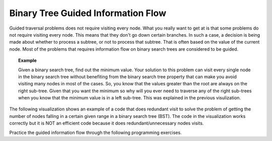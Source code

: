 .. This file is part of the OpenDSA eTextbook project. See
.. http://algoviz.org/OpenDSA for more details.
.. Copyright (c) 2012-2013 by the OpenDSA Project Contributors, and
.. distributed under an MIT open source license.

.. avmetadata::
   :author: Cliff Shaffer
   :satisfies: information flow in a binary tree
   :topic: Information Flow in a Binary


Binary Tree Guided Information Flow
===================================

Guided traversal problems does not require visiting every node.
What you really want to get at is that some problems do not require visiting 
every node. This means that they don't go down certain branches. 
In such a case, a decision is being made about whether to process a subtree, or not to 
process that subtree. That is often based on the value of the current node.
Most of the problems that requires information flow on binary search  trees are considered 
to be guided.


.. topic:: Example

   Given a binary search tree, find out the minimum value. Your solution to this problem
   can visit every single node in the binary search tree without benefiting from the binary
   search tree property that can make you avoid visiting many nodes in most of the cases.
   So, you know that the values greater than the root are always on the right sub-tree.
   Given that you want the minimum so why will you ever need to traverse any of the right sub-trees
   when you know that the minimum value is in a left sub-tree. 
   This was explained in the previous visulization.
   

The following visualization shows an example of a code that does redundant visit to solve the problem
of getting the number of nodes falling in a certain given range in a binary search tree (BST).
The code in the visualization works correctly but it is NOT an efficient code because
it does redundant/unnecessary nodes visits.

.. inlineav:: IneffBinaryTreeRangeCON ss
   :output: show


Practice the guided information flow through the following programming exercises.

.. avembed:: Exercises/RecurTutor2/BinaryTreeGuidedSumm.html ka


.. odsascript:: AV/RecurTutor2/IneffBinaryTreeRangeCON.js

